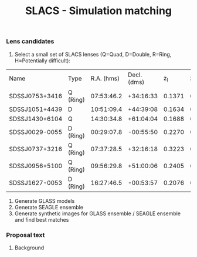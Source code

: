 #+TITLE: SLACS - Simulation matching
#+AUTHOR: Philipp Denzel
#+OPTIONS: author:nil
#+OPTIONS: num:nil
#+OPTIONS: toc:nil
#+OPTIONS: date:nil
#+OPTIONS: html-postamble:nil
#+HTML_HEAD: <link rel="stylesheet" type="text/css" href="style.css" />
#+LATEX: \pagenumbering{gobble}


*** Lens candidates

1) Select a small set of SLACS lenses (Q=Quad, D=Double, R=Ring, H=Potentially difficult):

#+TBLNAME: Lens Candidates
| Name           | Type     | R.A. (hms) | Decl. (dms) |    z_l |    z_s | sigma_{SDSS} [km/s] | R_eff (arcsec) |    q | PA (deg.) | Reference |
| SDSSJ0753+3416 | Q (Ring) | 07:53:46.2 |   +34:16:33 | 0.1371 | 0.9628 | 208 ± 12            |           1.89 | 0.86 |     137.0 | [[https://arxiv.org/abs/1711.00072][1]]         |
| SDSSJ1051+4439 | D        | 10:51:09.4 |   +44:39:08 | 0.1634 | 0.5380 | 216 ± 16            |           1.66 | 0.78 |      15.0 | [[https://arxiv.org/abs/1711.00072][1]]         |
| SDSSJ1430+6104 | Q        | 14:30:34.8 |   +61:04:04 | 0.1688 | 0.6537 | 180 ± 15            |           2.24 | 0.79 |     160.0 | [[https://arxiv.org/abs/1711.00072][1]]         |
| SDSSJ0029-0055 | D (Ring) | 00:29:07.8 |   -00:55:50 | 0.2270 | 0.9313 | 229 ± 18            |           2.16 | 0.84 |      26.6 | [[https://arxiv.org/abs/0805.1931][2]]         |
| SDSSJ0737+3216 | Q (Ring) | 07:37:28.5 |   +32:16:18 | 0.3223 | 0.5812 | 310 ± 15            |           2.16 |      |           | [[https://arxiv.org/abs/astro-ph/0511453][3]]; [[https://arxiv.org/abs/0710.3159][4]]      |
| SDSSJ0956+5100 | Q (Ring) | 09:56:29.8 |   +51:00:06 | 0.2405 | 0.4700 | 299 ± 16            |           2.33 |      |           | [[https://arxiv.org/abs/astro-ph/0511453][3]]; [[https://arxiv.org/abs/0710.3159][4]]      |
| SDSSJ1627-0053 | D (Ring) | 16:27:46.5 |   -00:53:57 | 0.2076 | 0.5241 | 275 ± 12            |           2.08 |      |           | [[https://arxiv.org/abs/astro-ph/0511453][3]]; [[https://arxiv.org/abs/0710.3159][4]]      |


2) Generate GLASS models
3) Generate SEAGLE ensemble
4) Generate synthetic images for GLASS ensemble / SEAGLE ensemble and find best matches


*** Proposal text

**** Background
